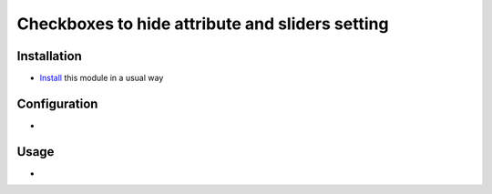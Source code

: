 ==================================================
 Checkboxes to hide attribute and sliders setting
==================================================

Installation
============

* `Install <https://odoo-development.readthedocs.io/en/latest/odoo/usage/install-module.html>`__ this module in a usual way

Configuration
=============

*

Usage
=====

*